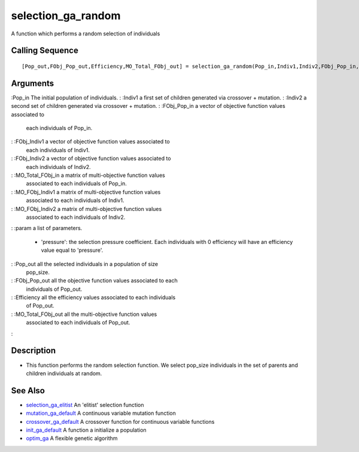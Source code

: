 


selection_ga_random
===================

A function which performs a random selection of individuals



Calling Sequence
~~~~~~~~~~~~~~~~


::

    [Pop_out,FObj_Pop_out,Efficiency,MO_Total_FObj_out] = selection_ga_random(Pop_in,Indiv1,Indiv2,FObj_Pop_in,FObj_Indiv1,FObj_Indiv2,MO_Total_FObj_in,MO_FObj_Indiv1,MO_FObj_Indiv2,param)




Arguments
~~~~~~~~~

:Pop_in The initial population of individuals.
: :Indiv1 a first set of children generated via crossover + mutation.
: :Indiv2 a second set of children generated via crossover + mutation.
: :FObj_Pop_in a vector of objective function values associated to
  each individuals of Pop_in.
: :FObj_Indiv1 a vector of objective function values associated to
  each individuals of Indiv1.
: :FObj_Indiv2 a vector of objective function values associated to
  each individuals of Indiv2.
: :MO_Total_FObj_in a matrix of multi-objective function values
  associated to each individuals of Pop_in.
: :MO_FObj_Indiv1 a matrix of multi-objective function values
  associated to each individuals of Indiv1.
: :MO_FObj_Indiv2 a matrix of multi-objective function values
  associated to each individuals of Indiv2.
: :param a list of parameters.

    + 'pressure': the selection pressure coefficient. Each individuals
      with 0 efficiency will have an efficiency value equal to 'pressure'.

: :Pop_out all the selected individuals in a population of size
  pop_size.
: :FObj_Pop_out all the objective function values associated to each
  individuals of Pop_out.
: :Efficiency all the efficiency values associated to each individuals
  of Pop_out.
: :MO_Total_FObj_out all the multi-objective function values
  associated to each individuals of Pop_out.
:



Description
~~~~~~~~~~~


+ This function performs the random selection function. We select
  pop_size individuals in the set of parents and children individuals at
  random.




See Also
~~~~~~~~


+ `selection_ga_elitist`_ An 'elitist' selection function
+ `mutation_ga_default`_ A continuous variable mutation function
+ `crossover_ga_default`_ A crossover function for continuous variable
  functions
+ `init_ga_default`_ A function a initialize a population
+ `optim_ga`_ A flexible genetic algorithm


.. _optim_ga: optim_ga.html
.. _selection_ga_elitist: selection_ga_elitist.html
.. _mutation_ga_default: mutation_ga_default.html
.. _init_ga_default: init_ga_default.html
.. _crossover_ga_default: crossover_ga_default.html


